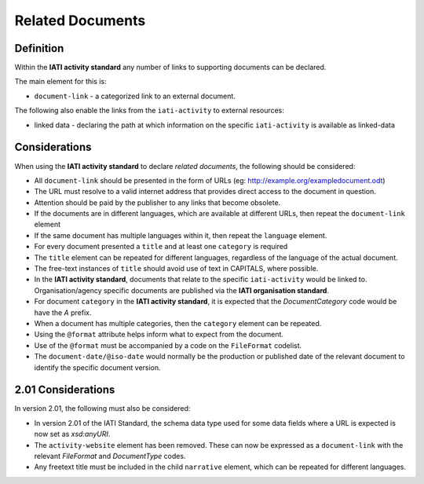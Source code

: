 Related Documents
=================

Definition
----------
Within the **IATI activity standard** any number of links to supporting documents can be declared.

The main element for this is:

* ``document-link`` - a categorized link to an external document.

The following also enable the links from the ``iati-activity`` to external resources:

* linked data - declaring the path at which information on the specific ``iati-activity`` is available as linked-data


Considerations
--------------
When using the **IATI activity standard** to declare *related documents*, the following should be considered:

* All ``document-link`` should be presented in the form of URLs (eg: http://example.org/exampledocument.odt)
* The URL must resolve to a valid internet address that provides direct access to the document in question.
* Attention should be paid by the publisher to any links that become obsolete.
* If the documents are in different languages, which are available at different URLs, then repeat the ``document-link`` element
* If the same document has multiple languages within it, then repeat the ``language`` element.
* For every document presented a ``title`` and at least one ``category`` is required
* The ``title`` element can be repeated for different languages, regardless of the language of the actual document.
* The free-text instances of ``title`` should avoid use of text in CAPITALS, where possible.
* In the **IATI activity standard**, documents that relate to the specific ``iati-activity`` would be linked to.  Organisation/agency specific documents are published via the **IATI organisation standard**.
* For document ``category`` in the **IATI activity standard**, it is expected that the *DocumentCategory* code would be have the *A* prefix.
* When a document has multiple categories, then the ``category`` element can be repeated.
* Using the ``@format`` attribute helps inform what to expect from the document.
* Use of the ``@format`` must be accompanied by a code on the ``FileFormat`` codelist.
* The ``document-date/@iso-date`` would normally be the production or published date of the relevant document to identify the specific document version.


2.01 Considerations
--------------------
In version 2.01, the following must also be considered:

* In version 2.01 of the IATI Standard,  the schema data type used for some data fields where a URL is expected is now set as *xsd:anyURI*.
* The ``activity-website`` element has been removed.  These can now be expressed as a ``document-link`` with the relevant *FileFormat* and *DocumentType* codes.
* Any freetext title must be included in the child ``narrative`` element, which can be repeated for different languages. 
